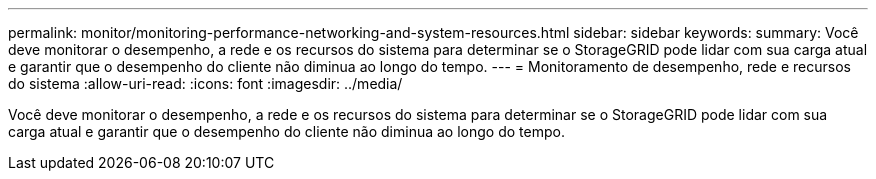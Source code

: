 ---
permalink: monitor/monitoring-performance-networking-and-system-resources.html 
sidebar: sidebar 
keywords:  
summary: Você deve monitorar o desempenho, a rede e os recursos do sistema para determinar se o StorageGRID pode lidar com sua carga atual e garantir que o desempenho do cliente não diminua ao longo do tempo. 
---
= Monitoramento de desempenho, rede e recursos do sistema
:allow-uri-read: 
:icons: font
:imagesdir: ../media/


[role="lead"]
Você deve monitorar o desempenho, a rede e os recursos do sistema para determinar se o StorageGRID pode lidar com sua carga atual e garantir que o desempenho do cliente não diminua ao longo do tempo.
